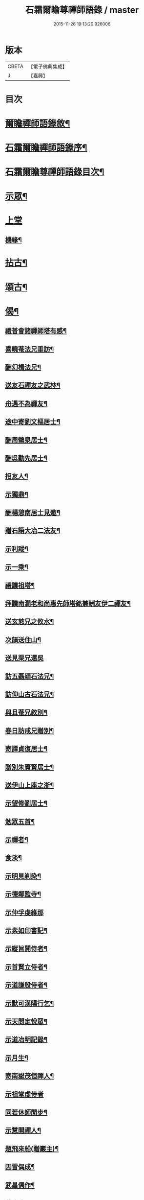 #+TITLE: 石霜爾瞻尊禪師語錄 / master
#+DATE: 2015-11-26 19:13:20.926006
* 版本
 |     CBETA|【電子佛典集成】|
 |         J|【嘉興】    |

* 目次
* [[file:KR6q0420_001.txt::001-0565a2][爾瞻禪師語錄敘¶]]
* [[file:KR6q0420_001.txt::0565b9][石霜爾瞻禪師語錄序¶]]
* [[file:KR6q0420_001.txt::0566a7][石霜爾瞻尊禪師語錄目次¶]]
* [[file:KR6q0420_001.txt::0566b4][示眾¶]]
* [[file:KR6q0420_001.txt::0568a12][上堂]]
** [[file:KR6q0420_001.txt::0573b28][機緣¶]]
* [[file:KR6q0420_002.txt::002-0574c4][拈古¶]]
* [[file:KR6q0420_002.txt::0575a24][頌古¶]]
* [[file:KR6q0420_002.txt::0575b23][偈¶]]
** [[file:KR6q0420_002.txt::0575b24][禮普會諸禪師塔有感¶]]
** [[file:KR6q0420_002.txt::0575b28][喜曉菴法兄垂訪¶]]
** [[file:KR6q0420_002.txt::0575c2][酬幻楫法兄¶]]
** [[file:KR6q0420_002.txt::0575c6][送友石禪友之武林¶]]
** [[file:KR6q0420_002.txt::0575c10][舟遇不為禪友¶]]
** [[file:KR6q0420_002.txt::0575c14][途中寄劉文樞居士¶]]
** [[file:KR6q0420_002.txt::0575c18][酬周鶴泉居士¶]]
** [[file:KR6q0420_002.txt::0575c22][酬吳勤先居士¶]]
** [[file:KR6q0420_002.txt::0575c26][招友人¶]]
** [[file:KR6q0420_002.txt::0575c30][示獨鼎¶]]
** [[file:KR6q0420_002.txt::0576a4][酬楊憩南居士見邀¶]]
** [[file:KR6q0420_002.txt::0576a7][贈石語大冶二法友¶]]
** [[file:KR6q0420_002.txt::0576a10][示利蹤¶]]
** [[file:KR6q0420_002.txt::0576a13][示一乘¶]]
** [[file:KR6q0420_002.txt::0576a16][禮讓祖塔¶]]
** [[file:KR6q0420_002.txt::0576a19][拜讀南澗老和尚惠先師塔銘兼酬友伊二禪友¶]]
** [[file:KR6q0420_002.txt::0576a24][送玄慈兄之攸水¶]]
** [[file:KR6q0420_002.txt::0576a27][次韻送住山¶]]
** [[file:KR6q0420_002.txt::0576a29][送見渠兄還吳]]
** [[file:KR6q0420_002.txt::0576b8][訪五磊穎石法兄¶]]
** [[file:KR6q0420_002.txt::0576b13][訪仰山古石法兄¶]]
** [[file:KR6q0420_002.txt::0576b16][與且菴兄敘別¶]]
** [[file:KR6q0420_002.txt::0576b21][春日訪戒兄贈別¶]]
** [[file:KR6q0420_002.txt::0576b24][寄譚貞復居士¶]]
** [[file:KR6q0420_002.txt::0576b27][贈別朱賚賢居士¶]]
** [[file:KR6q0420_002.txt::0576b30][送伊山上座之浙¶]]
** [[file:KR6q0420_002.txt::0576c5][示望修劉居士¶]]
** [[file:KR6q0420_002.txt::0576c8][勉眾五首¶]]
** [[file:KR6q0420_002.txt::0576c19][示禪者¶]]
** [[file:KR6q0420_002.txt::0576c22][食淡¶]]
** [[file:KR6q0420_002.txt::0576c25][示明見剃染¶]]
** [[file:KR6q0420_002.txt::0576c28][示德鄰監寺¶]]
** [[file:KR6q0420_002.txt::0576c30][示仲孚虔維那]]
** [[file:KR6q0420_002.txt::0577a4][示素如印書記¶]]
** [[file:KR6q0420_002.txt::0577a7][示縱旨開侍者¶]]
** [[file:KR6q0420_002.txt::0577a10][示首賢立侍者¶]]
** [[file:KR6q0420_002.txt::0577a13][示道謙殷侍者¶]]
** [[file:KR6q0420_002.txt::0577a16][示默可漢陽行乞¶]]
** [[file:KR6q0420_002.txt::0577a19][示天問定悅眾¶]]
** [[file:KR6q0420_002.txt::0577a22][示道冶明記錄¶]]
** [[file:KR6q0420_002.txt::0577a25][示月生¶]]
** [[file:KR6q0420_002.txt::0577a28][寄南嶽茂恒禪人¶]]
** [[file:KR6q0420_002.txt::0577a30][示祖堂虔侍者]]
** [[file:KR6q0420_002.txt::0577b6][同若休師閒步¶]]
** [[file:KR6q0420_002.txt::0577b9][示慧開禪人¶]]
** [[file:KR6q0420_002.txt::0577b12][題飛來船(贈巖主)¶]]
** [[file:KR6q0420_002.txt::0577b17][因雪偶成¶]]
** [[file:KR6q0420_002.txt::0577b20][武昌偶作¶]]
** [[file:KR6q0420_002.txt::0577b25][募修造¶]]
** [[file:KR6q0420_002.txt::0577b28][化佛燈¶]]
** [[file:KR6q0420_002.txt::0577b30][募遷塔]]
** [[file:KR6q0420_002.txt::0577c4][示雪凱珍悅眾¶]]
** [[file:KR6q0420_002.txt::0577c6][贈王仰川居士七旬¶]]
** [[file:KR6q0420_002.txt::0577c8][贈離幻師¶]]
** [[file:KR6q0420_002.txt::0577c10][示劉明鄉居士¶]]
** [[file:KR6q0420_002.txt::0577c12][示一燈燦知客¶]]
** [[file:KR6q0420_002.txt::0577c14][示靈源大德¶]]
** [[file:KR6q0420_002.txt::0577c17][示破也法姪¶]]
** [[file:KR6q0420_002.txt::0577c21][寄古眉法兄¶]]
** [[file:KR6q0420_002.txt::0577c24][示畫士¶]]
** [[file:KR6q0420_002.txt::0577c27][酬石臣張居士¶]]
** [[file:KR6q0420_002.txt::0577c30][寄神鼎遠菴法兄]]
** [[file:KR6q0420_002.txt::0578a6][寄竺菴和尚¶]]
** [[file:KR6q0420_002.txt::0578a9][寄密嚴大師¶]]
** [[file:KR6q0420_002.txt::0578a14][開塔基示二三子¶]]
** [[file:KR6q0420_002.txt::0578a17][示開立二子¶]]
** [[file:KR6q0420_002.txt::0578a20][送殷開二子上天隱老和尚龕前設供¶]]
** [[file:KR6q0420_002.txt::0578a25][示皤知藏¶]]
** [[file:KR6q0420_002.txt::0578a30][示晟副寺¶]]
** [[file:KR6q0420_002.txt::0578b6][示定知藏¶]]
** [[file:KR6q0420_002.txt::0578b9][示印知藏¶]]
** [[file:KR6q0420_002.txt::0578b12][示珍知藏¶]]
** [[file:KR6q0420_002.txt::0578b15][示蔚侍者¶]]
** [[file:KR6q0420_002.txt::0578b18][示慶直歲¶]]
** [[file:KR6q0420_002.txt::0578b21][示淨直歲¶]]
** [[file:KR6q0420_002.txt::0578b24][示觀直歲¶]]
** [[file:KR6q0420_002.txt::0578b27][示恢侍者上南嶽祖堂¶]]
** [[file:KR6q0420_002.txt::0578b30][寄聰侍者¶]]
** [[file:KR6q0420_002.txt::0578c3][示慈恒¶]]
** [[file:KR6q0420_002.txt::0578c6][示勤小師¶]]
** [[file:KR6q0420_002.txt::0578c8][示立書記¶]]
** [[file:KR6q0420_002.txt::0578c11][示亮庫司¶]]
** [[file:KR6q0420_002.txt::0578c14][除夕示眾¶]]
** [[file:KR6q0420_002.txt::0578c17][壽韓邑侯¶]]
** [[file:KR6q0420_002.txt::0578c21][喜重復僧田兼酬眾護法¶]]
** [[file:KR6q0420_002.txt::0578c25][酬瑞貞居士見訪¶]]
** [[file:KR6q0420_002.txt::0578c30][示離垢居士¶]]
** [[file:KR6q0420_002.txt::0579a5][示東谷居士¶]]
** [[file:KR6q0420_002.txt::0579a8][示西墅居士¶]]
** [[file:KR6q0420_002.txt::0579a11][示祥直歲¶]]
* [[file:KR6q0420_002.txt::0579a14][贊¶]]
** [[file:KR6q0420_002.txt::0579a15][達磨贊¶]]
** [[file:KR6q0420_002.txt::0579a18][先和尚像贊¶]]
** [[file:KR6q0420_002.txt::0579a26][自贊(豁監寺請)¶]]
* [[file:KR6q0420_002.txt::0579b29][書¶]]
** [[file:KR6q0420_002.txt::0579b30][上罄山箬老和尚¶]]
** [[file:KR6q0420_002.txt::0579c8][上報恩林老和尚¶]]
** [[file:KR6q0420_002.txt::0579c17][與戒樹兄¶]]
** [[file:KR6q0420_002.txt::0579c25][復荊紫萬仞師¶]]
** [[file:KR6q0420_002.txt::0580a5][與友人¶]]
** [[file:KR6q0420_002.txt::0580a13][與友人¶]]
** [[file:KR6q0420_002.txt::0580a19][復貞復譚居士¶]]
** [[file:KR6q0420_002.txt::0580a25][復憩南楊居士¶]]
** [[file:KR6q0420_002.txt::0580a30][復文樞劉居士]]
** [[file:KR6q0420_002.txt::0580b4][復尼繼總¶]]
** [[file:KR6q0420_002.txt::0580b9][復且菴兄¶]]
** [[file:KR6q0420_002.txt::0580b16][復慈化不韻禪師¶]]
** [[file:KR6q0420_002.txt::0580b21][復簡夫毛居士¶]]
** [[file:KR6q0420_002.txt::0580b29][復日升龍居士¶]]
** [[file:KR6q0420_002.txt::0580c4][與石臣張居士¶]]
** [[file:KR6q0420_002.txt::0580c10][上天童弘覺老和尚¶]]
** [[file:KR6q0420_002.txt::0580c19][與神鼎遠菴法兄¶]]
** [[file:KR6q0420_002.txt::0580c24][寄宗玄大師¶]]
** [[file:KR6q0420_002.txt::0580c28][與豁監寺¶]]
** [[file:KR6q0420_002.txt::0581a2][與峻侍者¶]]
** [[file:KR6q0420_002.txt::0581a6][與離垢居士¶]]
** [[file:KR6q0420_002.txt::0581a14][與燦知藏¶]]
* [[file:KR6q0420_002.txt::0581a20][佛事¶]]
* [[file:KR6q0420_002.txt::0581c8][雜著¶]]
** [[file:KR6q0420_002.txt::0581c9][募瓦(代)¶]]
** [[file:KR6q0420_002.txt::0581c18][化鍋¶]]
* [[file:KR6q0420_002.txt::0582a2][塔銘¶]]
* 卷
** [[file:KR6q0420_001.txt][石霜爾瞻尊禪師語錄 1]]
** [[file:KR6q0420_002.txt][石霜爾瞻尊禪師語錄 2]]
